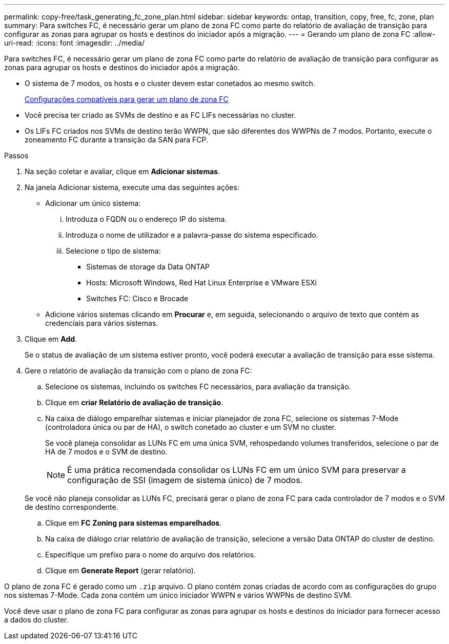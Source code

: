 ---
permalink: copy-free/task_generating_fc_zone_plan.html 
sidebar: sidebar 
keywords: ontap, transition, copy, free, fc, zone, plan 
summary: Para switches FC, é necessário gerar um plano de zona FC como parte do relatório de avaliação de transição para configurar as zonas para agrupar os hosts e destinos do iniciador após a migração. 
---
= Gerando um plano de zona FC
:allow-uri-read: 
:icons: font
:imagesdir: ../media/


[role="lead"]
Para switches FC, é necessário gerar um plano de zona FC como parte do relatório de avaliação de transição para configurar as zonas para agrupar os hosts e destinos do iniciador após a migração.

* O sistema de 7 modos, os hosts e o cluster devem estar conetados ao mesmo switch.
+
xref:concept_supported_configurations_for_generating_an_fc_zone_plan.adoc[Configurações compatíveis para gerar um plano de zona FC]

* Você precisa ter criado as SVMs de destino e as FC LIFs necessárias no cluster.
* Os LIFs FC criados nos SVMs de destino terão WWPN, que são diferentes dos WWPNs de 7 modos. Portanto, execute o zoneamento FC durante a transição da SAN para FCP.


.Passos
. Na seção coletar e avaliar, clique em *Adicionar sistemas*.
. Na janela Adicionar sistema, execute uma das seguintes ações:
+
** Adicionar um único sistema:
+
... Introduza o FQDN ou o endereço IP do sistema.
... Introduza o nome de utilizador e a palavra-passe do sistema especificado.
... Selecione o tipo de sistema:
+
**** Sistemas de storage da Data ONTAP
**** Hosts: Microsoft Windows, Red Hat Linux Enterprise e VMware ESXi
**** Switches FC: Cisco e Brocade




** Adicione vários sistemas clicando em *Procurar* e, em seguida, selecionando o arquivo de texto que contém as credenciais para vários sistemas.


. Clique em *Add*.
+
Se o status de avaliação de um sistema estiver pronto, você poderá executar a avaliação de transição para esse sistema.

. Gere o relatório de avaliação da transição com o plano de zona FC:
+
.. Selecione os sistemas, incluindo os switches FC necessários, para avaliação da transição.
.. Clique em *criar Relatório de avaliação de transição*.
.. Na caixa de diálogo emparelhar sistemas e iniciar planejador de zona FC, selecione os sistemas 7-Mode (controladora única ou par de HA), o switch conetado ao cluster e um SVM no cluster.
+
Se você planeja consolidar as LUNs FC em uma única SVM, rehospedando volumes transferidos, selecione o par de HA de 7 modos e o SVM de destino.

+

NOTE: É uma prática recomendada consolidar os LUNs FC em um único SVM para preservar a configuração de SSI (imagem de sistema único) de 7 modos.

+
Se você não planeja consolidar as LUNs FC, precisará gerar o plano de zona FC para cada controlador de 7 modos e o SVM de destino correspondente.

.. Clique em *FC Zoning para sistemas emparelhados*.
.. Na caixa de diálogo criar relatório de avaliação de transição, selecione a versão Data ONTAP do cluster de destino.
.. Especifique um prefixo para o nome do arquivo dos relatórios.
.. Clique em *Generate Report* (gerar relatório).




O plano de zona FC é gerado como um `.zip` arquivo. O plano contém zonas criadas de acordo com as configurações do grupo nos sistemas 7-Mode. Cada zona contém um único iniciador WWPN e vários WWPNs de destino SVM.

Você deve usar o plano de zona FC para configurar as zonas para agrupar os hosts e destinos do iniciador para fornecer acesso a dados do cluster.
